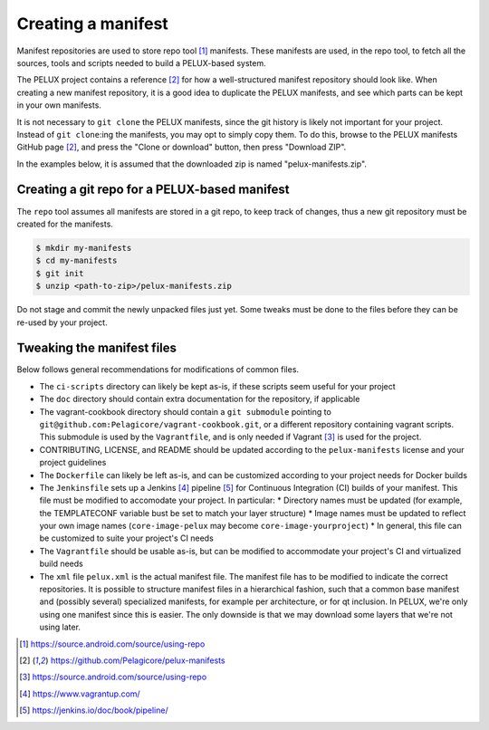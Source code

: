 
Creating a manifest
-------------------

Manifest repositories are used to store repo tool [#repotool]_ manifests. These manifests are used,
in the repo tool, to fetch all the sources, tools and scripts needed to build a PELUX-based system.

The PELUX project contains a reference [#pelux-manifests]_ for how a well-structured manifest
repository should look like. When creating a new manifest repository, it is a good idea to duplicate
the PELUX manifests, and see which parts can be kept in your own manifests.

It is not necessary to ``git clone`` the PELUX manifests, since the git history is likely not
important for your project. Instead of ``git clone``:ing the manifests, you may opt to simply copy
them. To do this, browse to the PELUX manifests GitHub page [#pelux-manifests]_, and press the
"Clone or download" button, then press "Download ZIP".

In the examples below, it is assumed that the downloaded zip is named "pelux-manifests.zip".

Creating a git repo for a PELUX-based manifest
^^^^^^^^^^^^^^^^^^^^^^^^^^^^^^^^^^^^^^^^^^^^^^

The ``repo`` tool assumes all manifests are stored in a git repo, to keep track of changes, thus a
new git repository must be created for the manifests.

.. code-block:: bash

    $ mkdir my-manifests
    $ cd my-manifests
    $ git init
    $ unzip <path-to-zip>/pelux-manifests.zip

Do not stage and commit the newly unpacked files just yet. Some tweaks must be done to the files
before they can be re-used by your project.

Tweaking the manifest files
^^^^^^^^^^^^^^^^^^^^^^^^^^^

Below follows general recommendations for modifications of common files.

* The ``ci-scripts`` directory can likely be kept as-is, if these scripts seem useful for your project
* The ``doc`` directory should contain extra documentation for the repository, if applicable
* The vagrant-cookbook directory should contain a ``git submodule`` pointing to
  ``git@github.com:Pelagicore/vagrant-cookbook.git``, or a different repository containing vagrant
  scripts. This submodule is used by the ``Vagrantfile``, and is only needed if Vagrant [#vagrant]_
  is used for the project.
* CONTRIBUTING, LICENSE, and README should be updated according to the ``pelux-manifests`` license and your project guidelines
* The ``Dockerfile`` can likely be left as-is, and can be customized according to your project needs for Docker builds
* The ``Jenkinsfile`` sets up a Jenkins [#jenkins]_ pipeline [#jenkinspipeline]_ for Continuous
  Integration (CI) builds of your manifest. This file must be modified to accomodate your project.
  In particular:
  * Directory names must be updated (for example, the TEMPLATECONF variable bust be set to match your layer structure)
  * Image names must be updated to reflect your own image names (``core-image-pelux`` may become ``core-image-yourproject``)
  * In general, this file can be customized to suite your project's CI needs
* The ``Vagrantfile`` should be usable as-is, but can be modified to accommodate your project's CI and virtualized build needs
* The ``xml`` file ``pelux.xml`` is the actual manifest file. The manifest file
  has to be modified to indicate the correct repositories. It is possible to
  structure manifest files in a hierarchical fashion, such that a common base
  manifest and (possibly several) specialized manifests, for example per
  architecture, or for qt inclusion. In PELUX, we're only using one manifest
  since this is easier. The only downside is that we may download some layers
  that we're not using later.

.. [#repotool] https://source.android.com/source/using-repo
.. [#pelux-manifests] https://github.com/Pelagicore/pelux-manifests
.. [#vagrant] https://source.android.com/source/using-repo
.. [#jenkins] https://www.vagrantup.com/
.. [#jenkinspipeline] https://jenkins.io/doc/book/pipeline/
